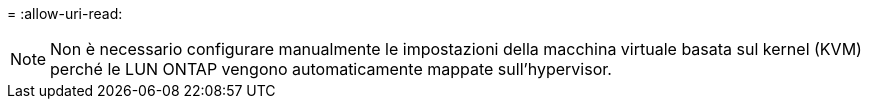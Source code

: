 = 
:allow-uri-read: 



NOTE: Non è necessario configurare manualmente le impostazioni della macchina virtuale basata sul kernel (KVM) perché le LUN ONTAP vengono automaticamente mappate sull'hypervisor.
